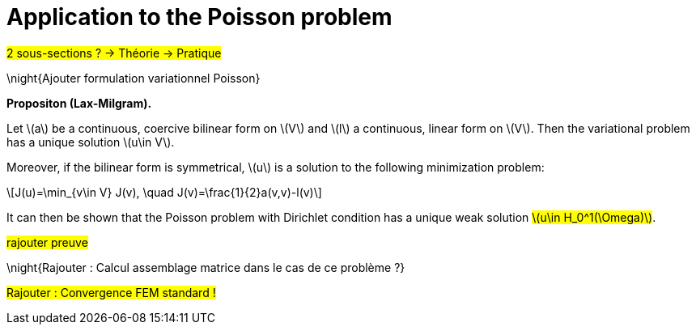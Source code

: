 :stem: latexmath
:xrefstyle: short
= Application to the Poisson problem

#2 sous-sections ? -> Théorie -> Pratique#

\night{Ajouter formulation variationnel Poisson}


[]
====
*Propositon (Lax-Milgram).*

Let stem:[a] be a continuous, coercive bilinear form on stem:[V] and stem:[l] a continuous, linear form on stem:[V]. Then the variational problem has a unique solution stem:[u\in V]. 

Moreover, if the bilinear form is symmetrical, stem:[u] is a solution to the following minimization problem:
[stem]
++++
J(u)=\min_{v\in V} J(v), \quad J(v)=\frac{1}{2}a(v,v)-l(v)
++++
====

It can then be shown that the Poisson problem with Dirichlet condition has a unique weak solution #stem:[u\in H_0^1(\Omega)]#.

#rajouter preuve#


\night{Rajouter : Calcul assemblage matrice dans le cas de ce problème ?}

#Rajouter : Convergence FEM standard !#



